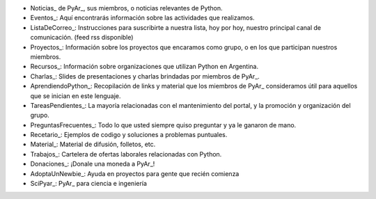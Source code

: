 * Noticias_ de PyAr_, sus miembros, o noticias relevantes de Python.

* Eventos_: Aquí encontrarás información sobre las actividades que realizamos.

* ListaDeCorreo_: Instrucciones para suscribirte a nuestra lista, hoy por hoy, nuestro principal canal de comunicación. (feed rss disponible)

* Proyectos_: Información sobre los proyectos que encaramos como grupo, o en los que participan nuestros miembros.

* Recursos_: Información sobre organizaciones que utilizan Python en Argentina.

* Charlas_: Slides de presentaciones y charlas brindadas por miembros de PyAr_.

* AprendiendoPython_: Recopilación de links y material que los miembros de PyAr_ consideramos útil para aquellos que se inician en este lenguaje.

* TareasPendientes_: La mayoría relacionadas con el mantenimiento del portal, y la promoción y organización del grupo.

* PreguntasFrecuentes_: Todo lo que usted siempre quiso preguntar y ya le ganaron de mano.

* Recetario_: Ejemplos de codigo y soluciones a problemas puntuales.

* Material_: Material de difusión, folletos, etc.

* Trabajos_: Cartelera de ofertas laborales relacionadas con Python.

* Donaciones_: ¡Donale una moneda a PyAr_!

* AdoptaUnNewbie_: Ayuda en proyectos para gente que recién comienza

* SciPyar_: PyAr_ para ciencia e ingeniería